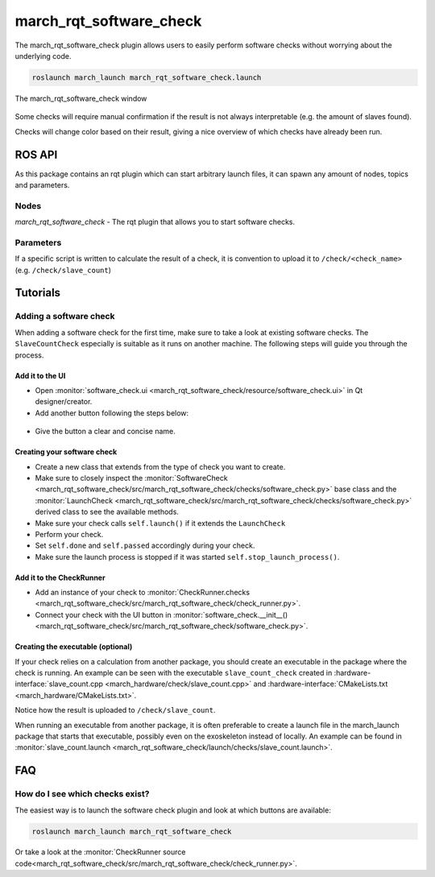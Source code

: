 .. _march-rqt-software-check-label:

march_rqt_software_check
========================
The march_rqt_software_check plugin allows users to easily perform software checks
without worrying about the underlying code.

.. code::

  roslaunch march_launch march_rqt_software_check.launch


.. figure:: images/march_rqt_software_check.png
   :align: center

   The march_rqt_software_check window

Some checks will require manual confirmation if the result is not always interpretable (e.g. the amount of slaves found).

Checks will change color based on their result, giving a nice overview of which checks have already been run.

ROS API
-------
As this package contains an rqt plugin which can start arbitrary launch files,
it can spawn any amount of nodes, topics and parameters.


Nodes
^^^^^
*march_rqt_software_check* - The rqt plugin that allows you to start software checks.

Parameters
^^^^^^^^^^
If a specific script is written to calculate the result of a check,
it is convention to upload it to ``/check/<check_name>`` (e.g. ``/check/slave_count``)

Tutorials
---------

Adding a software check
^^^^^^^^^^^^^^^^^^^^^^^
When adding a software check for the first time, make sure to take a look at existing software checks. The ``SlaveCountCheck`` especially is suitable as it runs on another machine. The following steps will guide you through the process.

Add it to the UI
~~~~~~~~~~~~~~~~
- Open :monitor:`software_check.ui <march_rqt_software_check/resource/software_check.ui>` in Qt designer/creator.
- Add another button following the steps below:

.. figure:: images/adding-a-check.gif
   :align: center

- Give the button a clear and concise name.

Creating your software check
~~~~~~~~~~~~~~~~~~~~~~~~~~~~

- Create a new class that extends from the type of check you want to create.
- Make sure to closely inspect the :monitor:`SoftwareCheck <march_rqt_software_check/src/march_rqt_software_check/checks/software_check.py>`
  base class and the :monitor:`LaunchCheck <march_rqt_software_check/src/march_rqt_software_check/checks/software_check.py>`
  derived class to see the available methods.
- Make sure your check calls ``self.launch()`` if it extends the ``LaunchCheck``
- Perform your check.
- Set ``self.done`` and ``self.passed`` accordingly during your check.
- Make sure the launch process is stopped if it was started ``self.stop_launch_process()``.

Add it to the CheckRunner
~~~~~~~~~~~~~~~~~~~~~~~~~
- Add an instance of your check to :monitor:`CheckRunner.checks <march_rqt_software_check/src/march_rqt_software_check/check_runner.py>`.
- Connect your check with the UI button in :monitor:`software_check.__init__() <march_rqt_software_check/src/march_rqt_software_check/software_check.py>`.

Creating the executable (optional)
~~~~~~~~~~~~~~~~~~~~~~~~~~~~~~~~~~
If your check relies on a calculation from another package, you should create an executable in the package where the check is running.
An example can be seen with the executable ``slave_count_check`` created in :hardware-interface:`slave_count.cpp <march_hardware/check/slave_count.cpp>`
and :hardware-interface:`CMakeLists.txt <march_hardware/CMakeLists.txt>`.

Notice how the result is uploaded to ``/check/slave_count``.

When running an executable from another package, it is often preferable to create a launch file in the march_launch package that starts that executable, possibly even on the exoskeleton instead of locally.
An example can be found in :monitor:`slave_count.launch <march_rqt_software_check/launch/checks/slave_count.launch>`.

FAQ
---

How do I see which checks exist?
^^^^^^^^^^^^^^^^^^^^^^^^^^^^^^^^
The easiest way is to launch the software check plugin and look at which buttons are available:

.. code::

  roslaunch march_launch march_rqt_software_check

Or take a look at the :monitor:`CheckRunner source code<march_rqt_software_check/src/march_rqt_software_check/check_runner.py>`.
